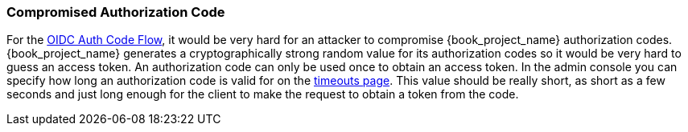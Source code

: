 
=== Compromised Authorization Code

For the <<_oidc-auth-flows, OIDC Auth Code Flow>>, it would be very hard for an attacker to compromise {book_project_name} authorization codes.
{book_project_name} generates a cryptographically strong random value for its authorization codes so it would be very hard to guess an access token.
An authorization code can only be used once to obtain an access token.
In the admin console you can specify how long an authorization code is valid for on the <<_timeouts, timeouts page>>.
This value should be really short, as short as a few seconds and just long enough for the client to make the request to obtain a token from the code.

